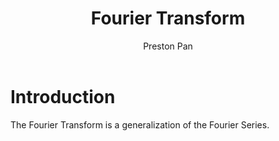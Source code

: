 :PROPERTIES:
:ID:       262ca511-432f-404f-8320-09a2afe1dfb7
:END:
#+title: Fourier Transform
#+author: Preston Pan
#+html_head: <link rel="stylesheet" type="text/css" href="../style.css" />
#+html_head: <script src="https://polyfill.io/v3/polyfill.min.js?features=es6"></script>
#+html_head: <script id="MathJax-script" async src="https://cdn.jsdelivr.net/npm/mathjax@3/es5/tex-mml-chtml.js"></script>
#+options: broken-links:t

* Introduction
The Fourier Transform is a generalization of the Fourier Series.
